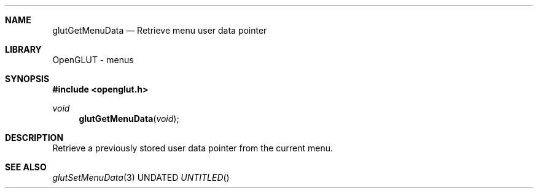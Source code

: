 .\" Copyright 2004, the OpenGLUT contributors
.Dt GLUTGETMENUDATA 3 LOCAL
.Dd
.Sh NAME
.Nm glutGetMenuData
.Nd Retrieve menu user data pointer
.Sh LIBRARY
OpenGLUT - menus
.Sh SYNOPSIS
.In openglut.h
.Ft  void
.Fn glutGetMenuData "void"
.Sh DESCRIPTION
Retrieve a previously stored user
data pointer from the current menu.
.Pp
.Sh SEE ALSO
.Xr glutSetMenuData 3
.fl
.sp 3

